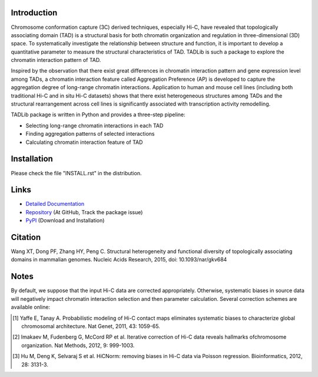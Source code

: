 Introduction
------------
Chromosome conformation capture (3C) derived techniques, especially Hi-C,
have revealed that topologically associating domain (TAD) is a structural
basis for both chromatin organization and regulation in three-dimensional
(3D) space. To systematically investigate the relationship between structure
and function, it is important to develop a quantitative parameter to measure
the structural characteristics of TAD. TADLib is such a package to explore
the chromatin interaction pattern of TAD.

Inspired by the observation that there exist great differences in chromatin
interaction pattern and gene expression level among TADs, a chromatin interaction
feature called Aggregation Preference (AP) is developed to capture the aggregation
degree of long-range chromatin interactions. Application to human and mouse cell
lines (including both traditional Hi-C and in situ Hi-C datasets) shows that there
exist heterogeneous structures among TADs and the structural rearrangement across
cell lines is significantly associated with transcription activity remodelling.

TADLib package is written in Python and provides a three-step pipeline:

- Selecting long-range chromatin interactions in each TAD
- Finding aggregation patterns of selected interactions
- Calculating chromatin interaction feature of TAD

Installation
------------
Please check the file "INSTALL.rst" in the distribution.

Links
-----
- `Detailed Documentation <https://pythonhosted.org/TADLib/>`_
- `Repository <https://github.com/XiaoTaoWang/TADLib>`_ (At GitHub, Track the package issue)
- `PyPI <https://pypi.python.org/pypi/TADLib>`_ (Download and Installation)

Citation
--------
Wang XT, Dong PF, Zhang HY, Peng C. Structural heterogeneity and functional diversity of topologically associating domains in mammalian genomes. Nucleic Acids Research, 2015, doi: 10.1093/nar/gkv684

Notes
-----
By default, we suppose that the input Hi-C data are corrected appropriately.
Otherwise, systematic biases in source data will negatively impact chromatin
interaction selection and then parameter calculation. Several correction schemes
are available online:

.. [1] Yaffe E, Tanay A. Probabilistic modeling of Hi-C contact maps eliminates
   systematic biases to characterize global chromosomal architecture. Nat Genet,
   2011, 43: 1059-65.

.. [2] Imakaev M, Fudenberg G, McCord RP et al. Iterative correction of Hi-C data
   reveals hallmarks ofchromosome organization. Nat Methods, 2012, 9: 999-1003.

.. [3] Hu M, Deng K, Selvaraj S et al. HiCNorm: removing biases in Hi-C data via
   Poisson regression. Bioinformatics, 2012, 28: 3131-3.
